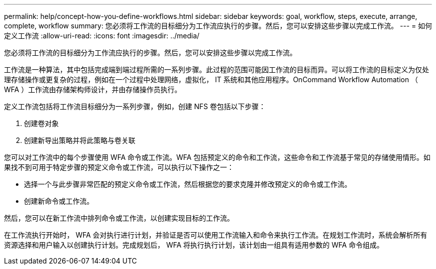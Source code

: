 ---
permalink: help/concept-how-you-define-workflows.html 
sidebar: sidebar 
keywords: goal, workflow, steps, execute, arrange, complete, workflow 
summary: 您必须将工作流的目标细分为工作流应执行的步骤。然后，您可以安排这些步骤以完成工作流。 
---
= 如何定义工作流
:allow-uri-read: 
:icons: font
:imagesdir: ../media/


[role="lead"]
您必须将工作流的目标细分为工作流应执行的步骤。然后，您可以安排这些步骤以完成工作流。

工作流是一种算法，其中包括完成端到端过程所需的一系列步骤。此过程的范围可能因工作流的目标而异。可以将工作流的目标定义为仅处理存储操作或更复杂的过程，例如在一个过程中处理网络，虚拟化， IT 系统和其他应用程序。OnCommand Workflow Automation （ WFA ）工作流由存储架构师设计，并由存储操作员执行。

定义工作流包括将工作流目标细分为一系列步骤，例如，创建 NFS 卷包括以下步骤：

. 创建卷对象
. 创建新导出策略并将此策略与卷关联


您可以对工作流中的每个步骤使用 WFA 命令或工作流。WFA 包括预定义的命令和工作流，这些命令和工作流基于常见的存储使用情形。如果找不到可用于特定步骤的预定义命令或工作流，可以执行以下操作之一：

* 选择一个与此步骤非常匹配的预定义命令或工作流，然后根据您的要求克隆并修改预定义的命令或工作流。
* 创建新命令或工作流。


然后，您可以在新工作流中排列命令或工作流，以创建实现目标的工作流。

在工作流执行开始时， WFA 会对执行进行计划，并验证是否可以使用工作流输入和命令来执行工作流。在规划工作流时，系统会解析所有资源选择和用户输入以创建执行计划。完成规划后， WFA 将执行执行计划，该计划由一组具有适用参数的 WFA 命令组成。
